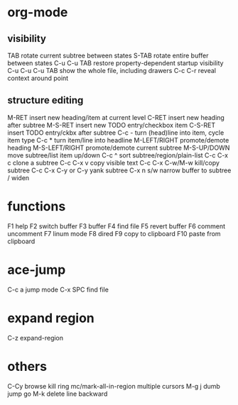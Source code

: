 * org-mode
** visibility
TAB	rotate current subtree between states
S-TAB	rotate entire buffer between states
C-u C-u TAB	restore property-dependent startup visibility
C-u C-u C-u TAB	show the whole file, including drawers
C-c C-r	reveal context around point
** structure editing
M-RET	insert new heading/item at current level
C-RET	insert new heading after subtree
M-S-RET	insert new TODO entry/checkbox item
C-S-RET	insert TODO entry/ckbx after subtree
C-c -	turn (head)line into item, cycle item type
C-c *	turn item/line into headline
M-LEFT/RIGHT	promote/demote heading
M-S-LEFT/RIGHT	promote/demote current subtree
M-S-UP/DOWN	move subtree/list item up/down
C-c ^	sort subtree/region/plain-list
C-c C-x c	clone a subtree
C-c C-x v	copy visible text
C-c C-x C-w/M-w	kill/copy subtree
C-c C-x C-y or C-y	yank subtree
C-x n s/w	narrow buffer to subtree / widen
* functions
F1 help
F2 switch buffer
F3 buffer
F4 find file
F5 revert buffer
F6 comment uncomment
F7 linum mode
F8 dired
F9 copy to clipboard
F10 paste from clipboard
* ace-jump
C-c a    jump mode
C-x SPC  find file
* expand region
C-z expand-region
* others
C-Cy browse kill ring
mc/mark-all-in-region multiple cursors
M-g j dumb jump go
M-k delete line backward
